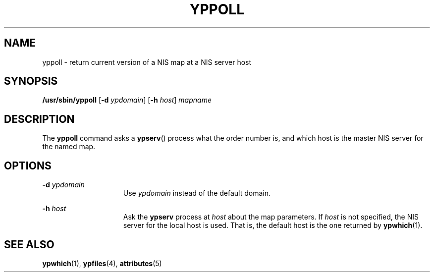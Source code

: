 '\" te
.\"  Copyright 1989 AT&T  Copyright (c) 1988 Sun Microsystems, Inc. - All Rights Reserved.
.\" The contents of this file are subject to the terms of the Common Development and Distribution License (the "License").  You may not use this file except in compliance with the License.
.\" You can obtain a copy of the license at usr/src/OPENSOLARIS.LICENSE or http://www.opensolaris.org/os/licensing.  See the License for the specific language governing permissions and limitations under the License.
.\" When distributing Covered Code, include this CDDL HEADER in each file and include the License file at usr/src/OPENSOLARIS.LICENSE.  If applicable, add the following below this CDDL HEADER, with the fields enclosed by brackets "[]" replaced with your own identifying information: Portions Copyright [yyyy] [name of copyright owner]
.TH YPPOLL 8 "Sep 14, 1992"
.SH NAME
yppoll \- return current version of a NIS map at a NIS server host
.SH SYNOPSIS
.LP
.nf
\fB/usr/sbin/yppoll\fR [\fB-d\fR \fIypdomain\fR] [\fB-h\fR \fIhost\fR] \fImapname\fR
.fi

.SH DESCRIPTION
.sp
.LP
The \fByppoll\fR command asks a \fBypserv\fR(\|) process what the order number
is, and which host is the master NIS server for the named map.
.SH OPTIONS
.sp
.ne 2
.na
\fB\fB\fR\fB-d\fR\fB \fR\fIypdomain\fR\fR
.ad
.RS 15n
Use \fIypdomain\fR instead of the default domain.
.RE

.sp
.ne 2
.na
\fB\fB\fR\fB-h\fR\fB \fR\fIhost\fR\fR
.ad
.RS 15n
Ask the \fBypserv\fR process at \fIhost\fR about the map parameters. If
\fIhost\fR is not specified, the NIS server for the local host is used. That
is, the default host is the one returned by \fBypwhich\fR(1).
.RE

.SH SEE ALSO
.sp
.LP
\fBypwhich\fR(1), \fBypfiles\fR(4), \fBattributes\fR(5)
